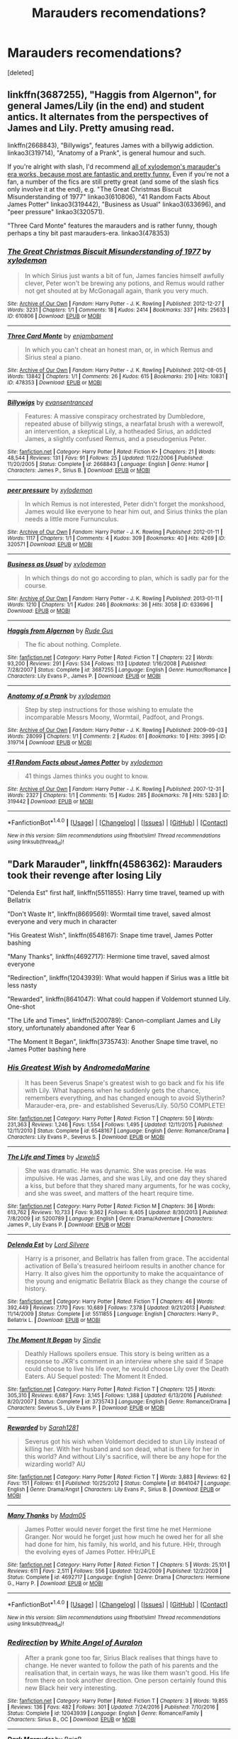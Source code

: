 #+TITLE: Marauders recomendations?

* Marauders recomendations?
:PROPERTIES:
:Score: 7
:DateUnix: 1485228084.0
:DateShort: 2017-Jan-24
:END:
[deleted]


** linkffn(3687255), "Haggis from Algernon", for general James/Lily (in the end) and student antics. It alternates from the perspectives of James and Lily. Pretty amusing read.

linkffn(2668843), "Billywigs", features James with a billywig addiction. linkao3(319714), "Anatomy of a Prank", is general humour and such.

If you're alright with slash, I'd recommend [[http://archiveofourown.org/works?utf8=%E2%9C%93&commit=Sort+and+Filter&work_search%5Bsort_column%5D=kudos_count&work_search%5Bother_tag_names%5D=MWPP+Era&work_search%5Bquery%5D=&work_search%5Blanguage_id%5D=&work_search%5Bcomplete%5D=0&fandom_id=136512&pseud_id=xylodemon&user_id=xylodemon][all of xylodemon's marauder's era works, because most are fantastic and pretty funny.]] Even if you're not a fan, a number of the fics are still pretty great (and some of the slash fics only involve it at the end), e.g. "The Great Christmas Biscuit Misunderstanding of 1977" linkao3(610806), "41 Random Facts About James Potter" linkao3(319442), "Business as Usual" linkao3(633696), and "peer pressure" linkao3(320571).

"Three Card Monte" features the marauders and is rather funny, though perhaps a tiny bit past marauders-era. linkao3(478353)
:PROPERTIES:
:Author: vaiire
:Score: 2
:DateUnix: 1485233692.0
:DateShort: 2017-Jan-24
:END:

*** [[http://archiveofourown.org/works/610806][*/The Great Christmas Biscuit Misunderstanding of 1977/*]] by [[http://www.archiveofourown.org/users/xylodemon/pseuds/xylodemon][/xylodemon/]]

#+begin_quote
  In which Sirius just wants a bit of fun, James fancies himself awfully clever, Peter won't be brewing any potions, and Remus would rather not get shouted at by McGonagall again, thank you very much.
#+end_quote

^{/Site/: [[http://www.archiveofourown.org/][Archive of Our Own]] *|* /Fandom/: Harry Potter - J. K. Rowling *|* /Published/: 2012-12-27 *|* /Words/: 3231 *|* /Chapters/: 1/1 *|* /Comments/: 18 *|* /Kudos/: 2414 *|* /Bookmarks/: 337 *|* /Hits/: 25633 *|* /ID/: 610806 *|* /Download/: [[http://archiveofourown.org/downloads/xy/xylodemon/610806/The%20Great%20Christmas%20Biscuit.epub?updated_at=1387607155][EPUB]] or [[http://archiveofourown.org/downloads/xy/xylodemon/610806/The%20Great%20Christmas%20Biscuit.mobi?updated_at=1387607155][MOBI]]}

--------------

[[http://archiveofourown.org/works/478353][*/Three Card Monte/*]] by [[http://www.archiveofourown.org/users/enjambament/pseuds/enjambament][/enjambament/]]

#+begin_quote
  In which you can't cheat an honest man, or, in which Remus and Sirius steal a piano.
#+end_quote

^{/Site/: [[http://www.archiveofourown.org/][Archive of Our Own]] *|* /Fandom/: Harry Potter - J. K. Rowling *|* /Published/: 2012-08-05 *|* /Words/: 13842 *|* /Chapters/: 1/1 *|* /Comments/: 26 *|* /Kudos/: 615 *|* /Bookmarks/: 210 *|* /Hits/: 10831 *|* /ID/: 478353 *|* /Download/: [[http://archiveofourown.org/downloads/en/enjambament/478353/Three%20Card%20Monte.epub?updated_at=1387628732][EPUB]] or [[http://archiveofourown.org/downloads/en/enjambament/478353/Three%20Card%20Monte.mobi?updated_at=1387628732][MOBI]]}

--------------

[[http://www.fanfiction.net/s/2668843/1/][*/Billywigs/*]] by [[https://www.fanfiction.net/u/651163/evansentranced][/evansentranced/]]

#+begin_quote
  Features: A massive conspiracy orchestrated by Dumbledore, repeated abuse of billywig stings, a nearfatal brush with a werewolf, an intervention, a skeptical Lily, a hotheaded Sirius, an addicted James, a slightly confused Remus, and a pseudogenius Peter.
#+end_quote

^{/Site/: [[http://www.fanfiction.net/][fanfiction.net]] *|* /Category/: Harry Potter *|* /Rated/: Fiction K+ *|* /Chapters/: 21 *|* /Words/: 48,544 *|* /Reviews/: 131 *|* /Favs/: 91 *|* /Follows/: 25 *|* /Updated/: 11/22/2006 *|* /Published/: 11/20/2005 *|* /Status/: Complete *|* /id/: 2668843 *|* /Language/: English *|* /Genre/: Humor *|* /Characters/: James P., Sirius B. *|* /Download/: [[http://www.ff2ebook.com/old/ffn-bot/index.php?id=2668843&source=ff&filetype=epub][EPUB]] or [[http://www.ff2ebook.com/old/ffn-bot/index.php?id=2668843&source=ff&filetype=mobi][MOBI]]}

--------------

[[http://archiveofourown.org/works/320571][*/peer pressure/*]] by [[http://www.archiveofourown.org/users/xylodemon/pseuds/xylodemon][/xylodemon/]]

#+begin_quote
  In which Remus is not interested, Peter didn't forget the monkshood, James would like everyone to hear him out, and Sirius thinks the plan needs a little more Furnunculus.
#+end_quote

^{/Site/: [[http://www.archiveofourown.org/][Archive of Our Own]] *|* /Fandom/: Harry Potter - J. K. Rowling *|* /Published/: 2012-01-11 *|* /Words/: 1117 *|* /Chapters/: 1/1 *|* /Comments/: 4 *|* /Kudos/: 309 *|* /Bookmarks/: 40 *|* /Hits/: 4269 *|* /ID/: 320571 *|* /Download/: [[http://archiveofourown.org/downloads/xy/xylodemon/320571/peer%20pressure.epub?updated_at=1387595584][EPUB]] or [[http://archiveofourown.org/downloads/xy/xylodemon/320571/peer%20pressure.mobi?updated_at=1387595584][MOBI]]}

--------------

[[http://archiveofourown.org/works/633696][*/Business as Usual/*]] by [[http://www.archiveofourown.org/users/xylodemon/pseuds/xylodemon][/xylodemon/]]

#+begin_quote
  In which things do not go according to plan, which is sadly par for the course.
#+end_quote

^{/Site/: [[http://www.archiveofourown.org/][Archive of Our Own]] *|* /Fandom/: Harry Potter - J. K. Rowling *|* /Published/: 2013-01-11 *|* /Words/: 1210 *|* /Chapters/: 1/1 *|* /Kudos/: 246 *|* /Bookmarks/: 36 *|* /Hits/: 3058 *|* /ID/: 633696 *|* /Download/: [[http://archiveofourown.org/downloads/xy/xylodemon/633696/Business%20as%20Usual.epub?updated_at=1387471743][EPUB]] or [[http://archiveofourown.org/downloads/xy/xylodemon/633696/Business%20as%20Usual.mobi?updated_at=1387471743][MOBI]]}

--------------

[[http://www.fanfiction.net/s/3687255/1/][*/Haggis from Algernon/*]] by [[https://www.fanfiction.net/u/1202667/Rude-Gus][/Rude Gus/]]

#+begin_quote
  The fic about nothing. Complete.
#+end_quote

^{/Site/: [[http://www.fanfiction.net/][fanfiction.net]] *|* /Category/: Harry Potter *|* /Rated/: Fiction T *|* /Chapters/: 22 *|* /Words/: 93,200 *|* /Reviews/: 291 *|* /Favs/: 534 *|* /Follows/: 113 *|* /Updated/: 1/16/2008 *|* /Published/: 7/28/2007 *|* /Status/: Complete *|* /id/: 3687255 *|* /Language/: English *|* /Genre/: Humor/Romance *|* /Characters/: Lily Evans P., James P. *|* /Download/: [[http://www.ff2ebook.com/old/ffn-bot/index.php?id=3687255&source=ff&filetype=epub][EPUB]] or [[http://www.ff2ebook.com/old/ffn-bot/index.php?id=3687255&source=ff&filetype=mobi][MOBI]]}

--------------

[[http://archiveofourown.org/works/319714][*/Anatomy of a Prank/*]] by [[http://www.archiveofourown.org/users/xylodemon/pseuds/xylodemon][/xylodemon/]]

#+begin_quote
  Step by step instructions for those wishing to emulate the incomparable Messrs Moony, Wormtail, Padfoot, and Prongs.
#+end_quote

^{/Site/: [[http://www.archiveofourown.org/][Archive of Our Own]] *|* /Fandom/: Harry Potter - J. K. Rowling *|* /Published/: 2009-09-03 *|* /Words/: 28099 *|* /Chapters/: 1/1 *|* /Comments/: 2 *|* /Kudos/: 61 *|* /Bookmarks/: 10 *|* /Hits/: 3995 *|* /ID/: 319714 *|* /Download/: [[http://archiveofourown.org/downloads/xy/xylodemon/319714/Anatomy%20of%20a%20Prank.epub?updated_at=1387609970][EPUB]] or [[http://archiveofourown.org/downloads/xy/xylodemon/319714/Anatomy%20of%20a%20Prank.mobi?updated_at=1387609970][MOBI]]}

--------------

[[http://archiveofourown.org/works/319442][*/41 Random Facts about James Potter/*]] by [[http://www.archiveofourown.org/users/xylodemon/pseuds/xylodemon][/xylodemon/]]

#+begin_quote
  41 things James thinks you ought to know.
#+end_quote

^{/Site/: [[http://www.archiveofourown.org/][Archive of Our Own]] *|* /Fandom/: Harry Potter - J. K. Rowling *|* /Published/: 2007-12-31 *|* /Words/: 2327 *|* /Chapters/: 1/1 *|* /Comments/: 15 *|* /Kudos/: 285 *|* /Bookmarks/: 78 *|* /Hits/: 5283 *|* /ID/: 319442 *|* /Download/: [[http://archiveofourown.org/downloads/xy/xylodemon/319442/41%20Random%20Facts%20about%20James.epub?updated_at=1467259161][EPUB]] or [[http://archiveofourown.org/downloads/xy/xylodemon/319442/41%20Random%20Facts%20about%20James.mobi?updated_at=1467259161][MOBI]]}

--------------

*FanfictionBot*^{1.4.0} *|* [[[https://github.com/tusing/reddit-ffn-bot/wiki/Usage][Usage]]] | [[[https://github.com/tusing/reddit-ffn-bot/wiki/Changelog][Changelog]]] | [[[https://github.com/tusing/reddit-ffn-bot/issues/][Issues]]] | [[[https://github.com/tusing/reddit-ffn-bot/][GitHub]]] | [[[https://www.reddit.com/message/compose?to=tusing][Contact]]]

^{/New in this version: Slim recommendations using/ ffnbot!slim! /Thread recommendations using/ linksub(thread_id)!}
:PROPERTIES:
:Author: FanfictionBot
:Score: 2
:DateUnix: 1485233714.0
:DateShort: 2017-Jan-24
:END:


** "Dark Marauder", linkffn(4586362): Marauders took their revenge after losing Lily

"Delenda Est" first half, linkffn(5511855): Harry time travel, teamed up with Bellatrix

"Don't Waste It", linkffn(8669569): Wormtail time travel, saved almost everyone and very much in character

"His Greatest Wish", linkffn(6548167): Snape time travel, James Potter bashing

"Many Thanks", linkffn(4692717): Hermione time travel, saved almost everyone

"Redirection", linkffn(12043939): What would happen if Sirius was a little bit less nasty

"Rewarded", linkffn(8641047): What could happen if Voldemort stunned Lily. One-shot

"The Life and Times", linkffn(5200789): Canon-compliant James and Lily story, unfortunately abandoned after Year 6

"The Moment It Began", linkffn(3735743): Another Snape time travel, no James Potter bashing here
:PROPERTIES:
:Author: InquisitorCOC
:Score: 2
:DateUnix: 1485234024.0
:DateShort: 2017-Jan-24
:END:

*** [[http://www.fanfiction.net/s/6548167/1/][*/His Greatest Wish/*]] by [[https://www.fanfiction.net/u/1605696/AndromedaMarine][/AndromedaMarine/]]

#+begin_quote
  It has been Severus Snape's greatest wish to go back and fix his life with Lily. What happens when he suddenly gets the chance, remembers everything, and has changed enough to avoid Slytherin? Marauder-era, pre- and established Severus/Lily. 50/50 COMPLETE!
#+end_quote

^{/Site/: [[http://www.fanfiction.net/][fanfiction.net]] *|* /Category/: Harry Potter *|* /Rated/: Fiction T *|* /Chapters/: 50 *|* /Words/: 231,363 *|* /Reviews/: 1,246 *|* /Favs/: 1,554 *|* /Follows/: 1,495 *|* /Updated/: 12/11/2015 *|* /Published/: 12/11/2010 *|* /Status/: Complete *|* /id/: 6548167 *|* /Language/: English *|* /Genre/: Romance/Drama *|* /Characters/: Lily Evans P., Severus S. *|* /Download/: [[http://www.ff2ebook.com/old/ffn-bot/index.php?id=6548167&source=ff&filetype=epub][EPUB]] or [[http://www.ff2ebook.com/old/ffn-bot/index.php?id=6548167&source=ff&filetype=mobi][MOBI]]}

--------------

[[http://www.fanfiction.net/s/5200789/1/][*/The Life and Times/*]] by [[https://www.fanfiction.net/u/376071/Jewels5][/Jewels5/]]

#+begin_quote
  She was dramatic. He was dynamic. She was precise. He was impulsive. He was James, and she was Lily, and one day they shared a kiss, but before that they shared many arguments, for he was cocky, and she was sweet, and matters of the heart require time.
#+end_quote

^{/Site/: [[http://www.fanfiction.net/][fanfiction.net]] *|* /Category/: Harry Potter *|* /Rated/: Fiction M *|* /Chapters/: 36 *|* /Words/: 613,762 *|* /Reviews/: 10,733 *|* /Favs/: 9,362 *|* /Follows/: 8,405 *|* /Updated/: 8/30/2013 *|* /Published/: 7/8/2009 *|* /id/: 5200789 *|* /Language/: English *|* /Genre/: Drama/Adventure *|* /Characters/: James P., Lily Evans P. *|* /Download/: [[http://www.ff2ebook.com/old/ffn-bot/index.php?id=5200789&source=ff&filetype=epub][EPUB]] or [[http://www.ff2ebook.com/old/ffn-bot/index.php?id=5200789&source=ff&filetype=mobi][MOBI]]}

--------------

[[http://www.fanfiction.net/s/5511855/1/][*/Delenda Est/*]] by [[https://www.fanfiction.net/u/116880/Lord-Silvere][/Lord Silvere/]]

#+begin_quote
  Harry is a prisoner, and Bellatrix has fallen from grace. The accidental activation of Bella's treasured heirloom results in another chance for Harry. It also gives him the opportunity to make the acquaintance of the young and enigmatic Bellatrix Black as they change the course of history.
#+end_quote

^{/Site/: [[http://www.fanfiction.net/][fanfiction.net]] *|* /Category/: Harry Potter *|* /Rated/: Fiction T *|* /Chapters/: 46 *|* /Words/: 392,449 *|* /Reviews/: 7,170 *|* /Favs/: 10,689 *|* /Follows/: 7,378 *|* /Updated/: 9/21/2013 *|* /Published/: 11/14/2009 *|* /Status/: Complete *|* /id/: 5511855 *|* /Language/: English *|* /Characters/: Harry P., Bellatrix L. *|* /Download/: [[http://www.ff2ebook.com/old/ffn-bot/index.php?id=5511855&source=ff&filetype=epub][EPUB]] or [[http://www.ff2ebook.com/old/ffn-bot/index.php?id=5511855&source=ff&filetype=mobi][MOBI]]}

--------------

[[http://www.fanfiction.net/s/3735743/1/][*/The Moment It Began/*]] by [[https://www.fanfiction.net/u/46567/Sindie][/Sindie/]]

#+begin_quote
  Deathly Hallows spoilers ensue. This story is being written as a response to JKR's comment in an interview where she said if Snape could choose to live his life over, he would choose Lily over the Death Eaters. AU Sequel posted: The Moment It Ended.
#+end_quote

^{/Site/: [[http://www.fanfiction.net/][fanfiction.net]] *|* /Category/: Harry Potter *|* /Rated/: Fiction T *|* /Chapters/: 125 *|* /Words/: 305,310 *|* /Reviews/: 6,687 *|* /Favs/: 3,145 *|* /Follows/: 1,388 *|* /Updated/: 6/13/2016 *|* /Published/: 8/20/2007 *|* /Status/: Complete *|* /id/: 3735743 *|* /Language/: English *|* /Genre/: Romance/Drama *|* /Characters/: Severus S., Lily Evans P. *|* /Download/: [[http://www.ff2ebook.com/old/ffn-bot/index.php?id=3735743&source=ff&filetype=epub][EPUB]] or [[http://www.ff2ebook.com/old/ffn-bot/index.php?id=3735743&source=ff&filetype=mobi][MOBI]]}

--------------

[[http://www.fanfiction.net/s/8641047/1/][*/Rewarded/*]] by [[https://www.fanfiction.net/u/674180/Sarah1281][/Sarah1281/]]

#+begin_quote
  Severus got his wish when Voldemort decided to stun Lily instead of killing her. With her husband and son dead, what is there for her in this world? And without Lily's sacrifice, will there be any hope for the wizarding world? AU
#+end_quote

^{/Site/: [[http://www.fanfiction.net/][fanfiction.net]] *|* /Category/: Harry Potter *|* /Rated/: Fiction T *|* /Words/: 3,883 *|* /Reviews/: 62 *|* /Favs/: 151 *|* /Follows/: 61 *|* /Published/: 10/25/2012 *|* /Status/: Complete *|* /id/: 8641047 *|* /Language/: English *|* /Genre/: Drama/Angst *|* /Characters/: Lily Evans P., Sirius B. *|* /Download/: [[http://www.ff2ebook.com/old/ffn-bot/index.php?id=8641047&source=ff&filetype=epub][EPUB]] or [[http://www.ff2ebook.com/old/ffn-bot/index.php?id=8641047&source=ff&filetype=mobi][MOBI]]}

--------------

[[http://www.fanfiction.net/s/4692717/1/][*/Many Thanks/*]] by [[https://www.fanfiction.net/u/873604/Madm05][/Madm05/]]

#+begin_quote
  James Potter would never forget the first time he met Hermione Granger. Nor would he forget just how much he owed her for all she had done for him, his family, his world, and his future. HHr, through the evolving eyes of James Potter. HHr/JPLE
#+end_quote

^{/Site/: [[http://www.fanfiction.net/][fanfiction.net]] *|* /Category/: Harry Potter *|* /Rated/: Fiction T *|* /Chapters/: 5 *|* /Words/: 25,101 *|* /Reviews/: 611 *|* /Favs/: 2,511 *|* /Follows/: 556 *|* /Updated/: 12/24/2009 *|* /Published/: 12/2/2008 *|* /Status/: Complete *|* /id/: 4692717 *|* /Language/: English *|* /Genre/: Drama *|* /Characters/: Hermione G., Harry P. *|* /Download/: [[http://www.ff2ebook.com/old/ffn-bot/index.php?id=4692717&source=ff&filetype=epub][EPUB]] or [[http://www.ff2ebook.com/old/ffn-bot/index.php?id=4692717&source=ff&filetype=mobi][MOBI]]}

--------------

*FanfictionBot*^{1.4.0} *|* [[[https://github.com/tusing/reddit-ffn-bot/wiki/Usage][Usage]]] | [[[https://github.com/tusing/reddit-ffn-bot/wiki/Changelog][Changelog]]] | [[[https://github.com/tusing/reddit-ffn-bot/issues/][Issues]]] | [[[https://github.com/tusing/reddit-ffn-bot/][GitHub]]] | [[[https://www.reddit.com/message/compose?to=tusing][Contact]]]

^{/New in this version: Slim recommendations using/ ffnbot!slim! /Thread recommendations using/ linksub(thread_id)!}
:PROPERTIES:
:Author: FanfictionBot
:Score: 1
:DateUnix: 1485234071.0
:DateShort: 2017-Jan-24
:END:


*** [[http://www.fanfiction.net/s/12043939/1/][*/Redirection/*]] by [[https://www.fanfiction.net/u/2149875/White-Angel-of-Auralon][/White Angel of Auralon/]]

#+begin_quote
  After a prank gone too far, Sirius Black realises that things have to change. He never wanted to follow the path of his parents and the realisation that, in certain ways, he was like them wasn't good. His life from there on took another direction. One person certainly found this new Black heir very interesting.
#+end_quote

^{/Site/: [[http://www.fanfiction.net/][fanfiction.net]] *|* /Category/: Harry Potter *|* /Rated/: Fiction T *|* /Chapters/: 3 *|* /Words/: 19,855 *|* /Reviews/: 136 *|* /Favs/: 482 *|* /Follows/: 301 *|* /Updated/: 7/24/2016 *|* /Published/: 7/10/2016 *|* /Status/: Complete *|* /id/: 12043939 *|* /Language/: English *|* /Genre/: Romance/Family *|* /Characters/: Sirius B., OC *|* /Download/: [[http://www.ff2ebook.com/old/ffn-bot/index.php?id=12043939&source=ff&filetype=epub][EPUB]] or [[http://www.ff2ebook.com/old/ffn-bot/index.php?id=12043939&source=ff&filetype=mobi][MOBI]]}

--------------

[[http://www.fanfiction.net/s/4586362/1/][*/Dark Marauder/*]] by [[https://www.fanfiction.net/u/943028/BajaB][/BajaB/]]

#+begin_quote
  The Maruaders were not nice people, but what if the gang was as Dark as they should at first glance appear to be? AU Marauders era one-shot.
#+end_quote

^{/Site/: [[http://www.fanfiction.net/][fanfiction.net]] *|* /Category/: Harry Potter *|* /Rated/: Fiction T *|* /Words/: 12,613 *|* /Reviews/: 352 *|* /Favs/: 2,063 *|* /Follows/: 396 *|* /Published/: 10/10/2008 *|* /Status/: Complete *|* /id/: 4586362 *|* /Language/: English *|* /Genre/: Drama *|* /Characters/: James P. *|* /Download/: [[http://www.ff2ebook.com/old/ffn-bot/index.php?id=4586362&source=ff&filetype=epub][EPUB]] or [[http://www.ff2ebook.com/old/ffn-bot/index.php?id=4586362&source=ff&filetype=mobi][MOBI]]}

--------------

[[http://www.fanfiction.net/s/8669569/1/][*/Don't Waste It/*]] by [[https://www.fanfiction.net/u/674180/Sarah1281][/Sarah1281/]]

#+begin_quote
  Sooner or later, every character gets their shot at a second chance. This is Peter Pettigrew's. He may not deserve it but he certainly wasn't happy with how things ended up. The only question was how to get a better future without having to possess the kind of bravery that the lack of had sent him running to Voldemort in the first place...
#+end_quote

^{/Site/: [[http://www.fanfiction.net/][fanfiction.net]] *|* /Category/: Harry Potter *|* /Rated/: Fiction T *|* /Chapters/: 2 *|* /Words/: 6,698 *|* /Reviews/: 180 *|* /Favs/: 448 *|* /Follows/: 143 *|* /Updated/: 11/10/2012 *|* /Published/: 11/3/2012 *|* /Status/: Complete *|* /id/: 8669569 *|* /Language/: English *|* /Genre/: Humor/Drama *|* /Characters/: Marauders, Lily Evans P. *|* /Download/: [[http://www.ff2ebook.com/old/ffn-bot/index.php?id=8669569&source=ff&filetype=epub][EPUB]] or [[http://www.ff2ebook.com/old/ffn-bot/index.php?id=8669569&source=ff&filetype=mobi][MOBI]]}

--------------

*FanfictionBot*^{1.4.0} *|* [[[https://github.com/tusing/reddit-ffn-bot/wiki/Usage][Usage]]] | [[[https://github.com/tusing/reddit-ffn-bot/wiki/Changelog][Changelog]]] | [[[https://github.com/tusing/reddit-ffn-bot/issues/][Issues]]] | [[[https://github.com/tusing/reddit-ffn-bot/][GitHub]]] | [[[https://www.reddit.com/message/compose?to=tusing][Contact]]]

^{/New in this version: Slim recommendations using/ ffnbot!slim! /Thread recommendations using/ linksub(thread_id)!}
:PROPERTIES:
:Author: FanfictionBot
:Score: 1
:DateUnix: 1485234075.0
:DateShort: 2017-Jan-24
:END:


*** If you like Snape time travel/reliving his life fics, check out linkffn(second start by 8thweasleykid). It starts off shaky/awkward but gets way better. And there's no JP bashing.
:PROPERTIES:
:Author: orangedarkchocolate
:Score: 1
:DateUnix: 1485279704.0
:DateShort: 2017-Jan-24
:END:

**** [[http://www.fanfiction.net/s/5270674/1/][*/Second Start/*]] by [[https://www.fanfiction.net/u/1666976/8thweasleykid][/8thweasleykid/]]

#+begin_quote
  Severus dies in the Shrieking Shack but is somehow thrown into the past as his eleven year old self.He has a chance to change so much and not just his relationship with Lily. Will he be successful or will fated circumstances be doomed to repeat themselves
#+end_quote

^{/Site/: [[http://www.fanfiction.net/][fanfiction.net]] *|* /Category/: Harry Potter *|* /Rated/: Fiction T *|* /Chapters/: 69 *|* /Words/: 168,591 *|* /Reviews/: 2,472 *|* /Favs/: 1,684 *|* /Follows/: 1,944 *|* /Updated/: 11/21/2016 *|* /Published/: 8/2/2009 *|* /id/: 5270674 *|* /Language/: English *|* /Genre/: Adventure/Romance *|* /Characters/: Lily Evans P., Severus S. *|* /Download/: [[http://www.ff2ebook.com/old/ffn-bot/index.php?id=5270674&source=ff&filetype=epub][EPUB]] or [[http://www.ff2ebook.com/old/ffn-bot/index.php?id=5270674&source=ff&filetype=mobi][MOBI]]}

--------------

*FanfictionBot*^{1.4.0} *|* [[[https://github.com/tusing/reddit-ffn-bot/wiki/Usage][Usage]]] | [[[https://github.com/tusing/reddit-ffn-bot/wiki/Changelog][Changelog]]] | [[[https://github.com/tusing/reddit-ffn-bot/issues/][Issues]]] | [[[https://github.com/tusing/reddit-ffn-bot/][GitHub]]] | [[[https://www.reddit.com/message/compose?to=tusing][Contact]]]

^{/New in this version: Slim recommendations using/ ffnbot!slim! /Thread recommendations using/ linksub(thread_id)!}
:PROPERTIES:
:Author: FanfictionBot
:Score: 1
:DateUnix: 1485279747.0
:DateShort: 2017-Jan-24
:END:


** My favourite topic.

linkffn(5249018)

link(ffn(5200789) and linkffn(3323816) - both unfortunately abandoned but so, so worth reading if you're a fan of the era at all.

linkffn(5048579)

linkffn(4330083)

linkffn(3325183)

linkffn(3687255)

linkffn(2717445)

linkffn(2427170)

And of course [[http://shoebox.lomara.org//][The Shoebox Project]], if you don't mind some Wolfstar
:PROPERTIES:
:Author: ayeayefitlike
:Score: 1
:DateUnix: 1485248535.0
:DateShort: 2017-Jan-24
:END:

*** [[http://www.fanfiction.net/s/3325183/1/][*/The Devil Wears Quidditch Gear/*]] by [[https://www.fanfiction.net/u/1102870/HeyLookTheSnitch][/HeyLookTheSnitch/]]

#+begin_quote
  Darn those bloody Quidditch robes. For all Lily Evans cared, Quidditch could be chucked into the next century. In fact, the stupid sport should just be outlawed all together. Come to think of it, so should the game of Truth or Dare. LJ 7th year.
#+end_quote

^{/Site/: [[http://www.fanfiction.net/][fanfiction.net]] *|* /Category/: Harry Potter *|* /Rated/: Fiction K+ *|* /Chapters/: 22 *|* /Words/: 105,890 *|* /Reviews/: 1,035 *|* /Favs/: 1,120 *|* /Follows/: 444 *|* /Updated/: 3/24/2008 *|* /Published/: 1/4/2007 *|* /Status/: Complete *|* /id/: 3325183 *|* /Language/: English *|* /Genre/: Humor/Romance *|* /Characters/: James P., Lily Evans P. *|* /Download/: [[http://www.ff2ebook.com/old/ffn-bot/index.php?id=3325183&source=ff&filetype=epub][EPUB]] or [[http://www.ff2ebook.com/old/ffn-bot/index.php?id=3325183&source=ff&filetype=mobi][MOBI]]}

--------------

[[http://www.fanfiction.net/s/2717445/1/][*/Tears on the Balcony/*]] by [[https://www.fanfiction.net/u/71431/ByeByeBirdie][/ByeByeBirdie/]]

#+begin_quote
  Lily & James have hated each other ever since their initial meeting took a wrong turn. After a shocking goodbye at the end of their 6th year, are things going to be any different in the following year when they are forced to work together as Head Boy and Head Girl?
#+end_quote

^{/Site/: [[http://www.fanfiction.net/][fanfiction.net]] *|* /Category/: Harry Potter *|* /Rated/: Fiction M *|* /Chapters/: 51 *|* /Words/: 522,299 *|* /Reviews/: 2,937 *|* /Favs/: 1,938 *|* /Follows/: 715 *|* /Updated/: 2/4/2007 *|* /Published/: 12/23/2005 *|* /Status/: Complete *|* /id/: 2717445 *|* /Language/: English *|* /Genre/: Humor/Romance *|* /Characters/: <James P., Lily Evans P.> Sirius B., Remus L. *|* /Download/: [[http://www.ff2ebook.com/old/ffn-bot/index.php?id=2717445&source=ff&filetype=epub][EPUB]] or [[http://www.ff2ebook.com/old/ffn-bot/index.php?id=2717445&source=ff&filetype=mobi][MOBI]]}

--------------

[[http://www.fanfiction.net/s/4330083/1/][*/Penmanship Smitten/*]] by [[https://www.fanfiction.net/u/1102870/HeyLookTheSnitch][/HeyLookTheSnitch/]]

#+begin_quote
  There were four things that I was incredibly certain of--- 1. Prongs was a troublemaker. 2. He very well could be lying and really was a female. 3. I had no clue who he was. 4. I one hundred percent fancied the pants off the bloke.
#+end_quote

^{/Site/: [[http://www.fanfiction.net/][fanfiction.net]] *|* /Category/: Harry Potter *|* /Rated/: Fiction T *|* /Chapters/: 15 *|* /Words/: 97,919 *|* /Reviews/: 966 *|* /Favs/: 943 *|* /Follows/: 413 *|* /Updated/: 1/4/2010 *|* /Published/: 6/17/2008 *|* /Status/: Complete *|* /id/: 4330083 *|* /Language/: English *|* /Genre/: Romance/Humor *|* /Characters/: James P., Lily Evans P. *|* /Download/: [[http://www.ff2ebook.com/old/ffn-bot/index.php?id=4330083&source=ff&filetype=epub][EPUB]] or [[http://www.ff2ebook.com/old/ffn-bot/index.php?id=4330083&source=ff&filetype=mobi][MOBI]]}

--------------

[[http://www.fanfiction.net/s/3687255/1/][*/Haggis from Algernon/*]] by [[https://www.fanfiction.net/u/1202667/Rude-Gus][/Rude Gus/]]

#+begin_quote
  The fic about nothing. Complete.
#+end_quote

^{/Site/: [[http://www.fanfiction.net/][fanfiction.net]] *|* /Category/: Harry Potter *|* /Rated/: Fiction T *|* /Chapters/: 22 *|* /Words/: 93,200 *|* /Reviews/: 291 *|* /Favs/: 534 *|* /Follows/: 113 *|* /Updated/: 1/16/2008 *|* /Published/: 7/28/2007 *|* /Status/: Complete *|* /id/: 3687255 *|* /Language/: English *|* /Genre/: Humor/Romance *|* /Characters/: Lily Evans P., James P. *|* /Download/: [[http://www.ff2ebook.com/old/ffn-bot/index.php?id=3687255&source=ff&filetype=epub][EPUB]] or [[http://www.ff2ebook.com/old/ffn-bot/index.php?id=3687255&source=ff&filetype=mobi][MOBI]]}

--------------

[[http://www.fanfiction.net/s/5249018/1/][*/A Month of Sundays/*]] by [[https://www.fanfiction.net/u/1354590/marziipan][/marziipan/]]

#+begin_quote
  How does Lily discover her buried feelings for James Potter? Picks up from James's and Lily's 5th year, shortly after Lily ends her friendship with Snape.
#+end_quote

^{/Site/: [[http://www.fanfiction.net/][fanfiction.net]] *|* /Category/: Harry Potter *|* /Rated/: Fiction T *|* /Chapters/: 24 *|* /Words/: 87,369 *|* /Reviews/: 1,106 *|* /Favs/: 2,127 *|* /Follows/: 544 *|* /Updated/: 8/16/2016 *|* /Published/: 7/25/2009 *|* /Status/: Complete *|* /id/: 5249018 *|* /Language/: English *|* /Genre/: Romance/Drama *|* /Characters/: James P., Lily Evans P. *|* /Download/: [[http://www.ff2ebook.com/old/ffn-bot/index.php?id=5249018&source=ff&filetype=epub][EPUB]] or [[http://www.ff2ebook.com/old/ffn-bot/index.php?id=5249018&source=ff&filetype=mobi][MOBI]]}

--------------

[[http://www.fanfiction.net/s/5048579/1/][*/She Said What?/*]] by [[https://www.fanfiction.net/u/1283122/Zayz][/Zayz/]]

#+begin_quote
  LJ. Lily Evans keeps a diary in her seventh year to chronicle the strange, murky, embarrassing, and sometimes plain crazy events that a young witch set to graduate has to navigate through. Written in the style of 'Bridget Jones's Diary.' R&R?
#+end_quote

^{/Site/: [[http://www.fanfiction.net/][fanfiction.net]] *|* /Category/: Harry Potter *|* /Rated/: Fiction T *|* /Chapters/: 70 *|* /Words/: 313,283 *|* /Reviews/: 1,668 *|* /Favs/: 516 *|* /Follows/: 222 *|* /Updated/: 1/19/2010 *|* /Published/: 5/8/2009 *|* /Status/: Complete *|* /id/: 5048579 *|* /Language/: English *|* /Genre/: Romance/Humor *|* /Characters/: James P., Lily Evans P. *|* /Download/: [[http://www.ff2ebook.com/old/ffn-bot/index.php?id=5048579&source=ff&filetype=epub][EPUB]] or [[http://www.ff2ebook.com/old/ffn-bot/index.php?id=5048579&source=ff&filetype=mobi][MOBI]]}

--------------

[[http://www.fanfiction.net/s/2427170/1/][*/Obsessive Lily Disorder/*]] by [[https://www.fanfiction.net/u/692484/Procrastinator-starting2moro][/Procrastinator-starting2moro/]]

#+begin_quote
  James worships the ground Lily, er, throws him on? Includes stalking, Polyjuice potion and James attempting many acts of suicide such as drowning his head in toilet bowls because Apple Of His Eye Evans hates his guts. Or does she? Complete .
#+end_quote

^{/Site/: [[http://www.fanfiction.net/][fanfiction.net]] *|* /Category/: Harry Potter *|* /Rated/: Fiction T *|* /Chapters/: 23 *|* /Words/: 144,021 *|* /Reviews/: 2,072 *|* /Favs/: 2,067 *|* /Follows/: 475 *|* /Updated/: 10/29/2005 *|* /Published/: 6/7/2005 *|* /Status/: Complete *|* /id/: 2427170 *|* /Language/: English *|* /Genre/: Humor/Romance *|* /Characters/: James P., Lily Evans P. *|* /Download/: [[http://www.ff2ebook.com/old/ffn-bot/index.php?id=2427170&source=ff&filetype=epub][EPUB]] or [[http://www.ff2ebook.com/old/ffn-bot/index.php?id=2427170&source=ff&filetype=mobi][MOBI]]}

--------------

*FanfictionBot*^{1.4.0} *|* [[[https://github.com/tusing/reddit-ffn-bot/wiki/Usage][Usage]]] | [[[https://github.com/tusing/reddit-ffn-bot/wiki/Changelog][Changelog]]] | [[[https://github.com/tusing/reddit-ffn-bot/issues/][Issues]]] | [[[https://github.com/tusing/reddit-ffn-bot/][GitHub]]] | [[[https://www.reddit.com/message/compose?to=tusing][Contact]]]

^{/New in this version: Slim recommendations using/ ffnbot!slim! /Thread recommendations using/ linksub(thread_id)!}
:PROPERTIES:
:Author: FanfictionBot
:Score: 1
:DateUnix: 1485248565.0
:DateShort: 2017-Jan-24
:END:


*** [[http://www.fanfiction.net/s/3323816/1/][*/Commentarius/*]] by [[https://www.fanfiction.net/u/337134/B-C-Daily][/B.C Daily/]]

#+begin_quote
  Lily has always considered herself ordinary. But as she enters her 7th year, things start changing and Lily starts going a bit mad. Suddenly, she's Head Girl, her mates are acting strangely, and there's a new James Potter she can't seem to get rid of. PRE-HBP
#+end_quote

^{/Site/: [[http://www.fanfiction.net/][fanfiction.net]] *|* /Category/: Harry Potter *|* /Rated/: Fiction T *|* /Chapters/: 32 *|* /Words/: 739,666 *|* /Reviews/: 3,182 *|* /Favs/: 4,392 *|* /Follows/: 3,914 *|* /Updated/: 8/20/2013 *|* /Published/: 1/3/2007 *|* /id/: 3323816 *|* /Language/: English *|* /Genre/: Romance/Humor *|* /Characters/: James P., Lily Evans P. *|* /Download/: [[http://www.ff2ebook.com/old/ffn-bot/index.php?id=3323816&source=ff&filetype=epub][EPUB]] or [[http://www.ff2ebook.com/old/ffn-bot/index.php?id=3323816&source=ff&filetype=mobi][MOBI]]}

--------------

*FanfictionBot*^{1.4.0} *|* [[[https://github.com/tusing/reddit-ffn-bot/wiki/Usage][Usage]]] | [[[https://github.com/tusing/reddit-ffn-bot/wiki/Changelog][Changelog]]] | [[[https://github.com/tusing/reddit-ffn-bot/issues/][Issues]]] | [[[https://github.com/tusing/reddit-ffn-bot/][GitHub]]] | [[[https://www.reddit.com/message/compose?to=tusing][Contact]]]

^{/New in this version: Slim recommendations using/ ffnbot!slim! /Thread recommendations using/ linksub(thread_id)!}
:PROPERTIES:
:Author: FanfictionBot
:Score: 1
:DateUnix: 1485248569.0
:DateShort: 2017-Jan-24
:END:


** [[http://archiveofourown.org/works/987973/chapters/1948502][73 Aberdeen]] (Remus/Sirius James/Lily, Mature, 30689 words) - AU in which Sirius is sorted into Slytherin.

[[https://www.fanfiction.net/s/2955254/1/][A Black Christmas]] (Gen w/ Lucius/Narcissa, K+, 8547 words) - Slughorn attends a Black family Christmas party, observes the dynamics of pureblood society, and gets drunk.

[[http://archiveofourown.org/series/52435][A Conspiracy of Cartographers]] (Gen w/ Sirius/Remus, Teen+, 196111+ words) - Detailing the Marauders' years at Hogwarts; in the middle of second year.

[[https://www.fanfiction.net/s/2489360/1/][A Keen Observer]] (Ted/Andromeda, K+, 149784 words) - Andromeda watches as one of her sisters falls into love and the other into madness, and a muggleborn boy breaks into her sheltered life.

[[http://archiveofourown.org/works/927712/chapters/1803877][Common Woodbrown]] (Remus/Sirius, Mature, 36239 words) - Remus realizes that Sirius is innocent; now he has to prove it.

[[http://archiveofourown.org/works/7506304][Cricket Bats and Fireflies]] (James/Lily, Mature, 18801 words) - James and Lily have been fighting non-stop for months, so Moody orders them on respite.

[[http://www.harrypotterfanfiction.com/viewstory.php?psid=281464][Haunted: The Life and Times of Regulus Arcturus Black]] (Gen, Mature, 165868 words) - Pretty much What It Says On The Tin.

[[http://archiveofourown.org/works/241474/chapters/371479][Reservoirs]] (Remus/Sirius James/Lily Dumbledore/Grindelwald, Mature, 39418 words) - In the summer of 1976, Sirius escapes from his family with information about Voldemort's latest plot; also, Dumbledore is missing from Hogwarts.

[[http://archiveofourown.org/works/1657883/chapters/3517166][Strays]] (Remus/Sirius James/Lily, Explicit, 101680 words) - AU in which Remus doesn't attend Hogwarts, and meets James, Sirius, Peter, and Lily when he joins the Order of the Phoenix.

[[http://archiveofourown.org/works/7549384/chapters/17168488][Sunshine in My Eyes]] (James/Lily, Mature, 93340 words) - AU in which McGonagall raises Lily.
:PROPERTIES:
:Score: 1
:DateUnix: 1485269471.0
:DateShort: 2017-Jan-24
:END:


** It's not complete but the author updates regularly. It follows several characters (including Lily, Sirius etc.) in the midst of their schooling during the war. linkffn(11648754)
:PROPERTIES:
:Author: elizabnthe
:Score: 1
:DateUnix: 1485338135.0
:DateShort: 2017-Jan-25
:END:

*** I think you were trying for linkffn(Not Fade Away by Slide)
:PROPERTIES:
:Score: 2
:DateUnix: 1485376921.0
:DateShort: 2017-Jan-26
:END:

**** [[http://www.fanfiction.net/s/11648754/1/][*/Not Fade Away/*]] by [[https://www.fanfiction.net/u/4095/Slide][/Slide/]]

#+begin_quote
  She fights for a world she hates as much as it hates her. It never stops; not until the world of magic burns to ashes to be reborn, or destroys Lily Evans and all caught in her wake.
#+end_quote

^{/Site/: [[http://www.fanfiction.net/][fanfiction.net]] *|* /Category/: Harry Potter *|* /Rated/: Fiction M *|* /Chapters/: 26 *|* /Words/: 152,897 *|* /Reviews/: 83 *|* /Favs/: 49 *|* /Follows/: 73 *|* /Updated/: 1/24 *|* /Published/: 12/3/2015 *|* /id/: 11648754 *|* /Language/: English *|* /Genre/: Adventure *|* /Characters/: Sirius B., James P., Lily Evans P., OC *|* /Download/: [[http://www.ff2ebook.com/old/ffn-bot/index.php?id=11648754&source=ff&filetype=epub][EPUB]] or [[http://www.ff2ebook.com/old/ffn-bot/index.php?id=11648754&source=ff&filetype=mobi][MOBI]]}

--------------

*FanfictionBot*^{1.4.0} *|* [[[https://github.com/tusing/reddit-ffn-bot/wiki/Usage][Usage]]] | [[[https://github.com/tusing/reddit-ffn-bot/wiki/Changelog][Changelog]]] | [[[https://github.com/tusing/reddit-ffn-bot/issues/][Issues]]] | [[[https://github.com/tusing/reddit-ffn-bot/][GitHub]]] | [[[https://www.reddit.com/message/compose?to=tusing][Contact]]]

^{/New in this version: Slim recommendations using/ ffnbot!slim! /Thread recommendations using/ linksub(thread_id)!}
:PROPERTIES:
:Author: FanfictionBot
:Score: 1
:DateUnix: 1485376928.0
:DateShort: 2017-Jan-26
:END:


*** [[http://www.fanfiction.net/s/3102626/1/][*/Not Fade Away/*]] by [[https://www.fanfiction.net/u/900507/Jael-the-Scribe][/Jael the Scribe/]]

#+begin_quote
  First place winner, MEFA 2007. A modern day woman lands a job that is too good to be true at a mysterious toy company. Things are not as they seem. Has she strayed into a dream? Drama humor. Characters: All the usual Mirkwood suspects and an OFC.
#+end_quote

^{/Site/: [[http://www.fanfiction.net/][fanfiction.net]] *|* /Category/: Lord of the Rings *|* /Rated/: Fiction M *|* /Chapters/: 11 *|* /Words/: 36,153 *|* /Reviews/: 67 *|* /Favs/: 156 *|* /Follows/: 21 *|* /Updated/: 8/22/2006 *|* /Published/: 8/13/2006 *|* /Status/: Complete *|* /id/: 3102626 *|* /Language/: English *|* /Genre/: Humor *|* /Characters/: Legolas *|* /Download/: [[http://www.ff2ebook.com/old/ffn-bot/index.php?id=3102626&source=ff&filetype=epub][EPUB]] or [[http://www.ff2ebook.com/old/ffn-bot/index.php?id=3102626&source=ff&filetype=mobi][MOBI]]}

--------------

*FanfictionBot*^{1.4.0} *|* [[[https://github.com/tusing/reddit-ffn-bot/wiki/Usage][Usage]]] | [[[https://github.com/tusing/reddit-ffn-bot/wiki/Changelog][Changelog]]] | [[[https://github.com/tusing/reddit-ffn-bot/issues/][Issues]]] | [[[https://github.com/tusing/reddit-ffn-bot/][GitHub]]] | [[[https://www.reddit.com/message/compose?to=tusing][Contact]]]

^{/New in this version: Slim recommendations using/ ffnbot!slim! /Thread recommendations using/ linksub(thread_id)!}
:PROPERTIES:
:Author: FanfictionBot
:Score: 1
:DateUnix: 1485338161.0
:DateShort: 2017-Jan-25
:END:
